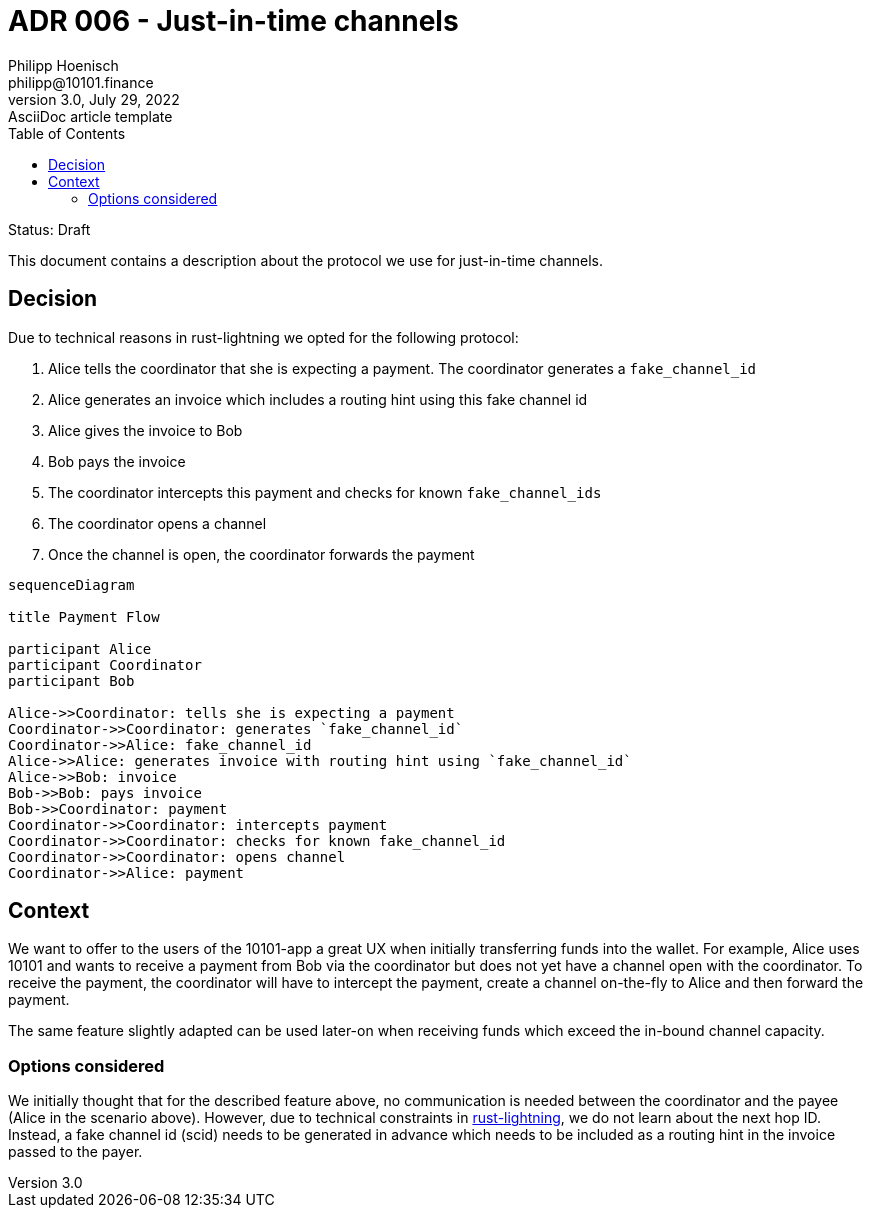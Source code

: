 = ADR 006 - Just-in-time channels
Philipp Hoenisch <philipp@10101.finance>
3.0, July 29, 2022: AsciiDoc article template
:toc:
:icons: font
:attributes: 2023-02-13

Status: Draft

This document contains a description about the protocol we use for just-in-time channels.

== Decision

Due to technical reasons in rust-lightning we opted for the following protocol:

. Alice tells the coordinator that she is expecting a payment. The coordinator generates a `fake_channel_id`
. Alice generates an invoice which includes a routing hint using this fake channel id
. Alice gives the invoice to Bob
. Bob pays the invoice
. The coordinator intercepts this payment and checks for known `fake_channel_ids`
. The coordinator opens a channel
. Once the channel is open, the coordinator forwards the payment

[source,mermaid]
----
sequenceDiagram

title Payment Flow

participant Alice
participant Coordinator
participant Bob

Alice->>Coordinator: tells she is expecting a payment
Coordinator->>Coordinator: generates `fake_channel_id`
Coordinator->>Alice: fake_channel_id
Alice->>Alice: generates invoice with routing hint using `fake_channel_id`
Alice->>Bob: invoice
Bob->>Bob: pays invoice
Bob->>Coordinator: payment
Coordinator->>Coordinator: intercepts payment
Coordinator->>Coordinator: checks for known fake_channel_id
Coordinator->>Coordinator: opens channel
Coordinator->>Alice: payment
----

== Context

We want to offer to the users of the 10101-app a great UX when initially transferring funds into the wallet.
For example, Alice uses 10101 and wants to receive a payment from Bob via the coordinator but does not yet have a channel open with the coordinator.
To receive the payment, the coordinator will have to intercept the payment, create a channel on-the-fly to Alice and then forward the payment.

The same feature slightly adapted can be used later-on when receiving funds which exceed the in-bound channel capacity.

=== Options considered

We initially thought that for the described feature above, no communication is needed between the coordinator and the payee (Alice in the scenario above).
However, due to technical constraints in https://github.com/lightningdevkit/rust-lightning/blob/a1f7cbb572fa50dcb933bb162facb5ce2cd82576/lightning/src/util/events.rs#L753-L784[rust-lightning], we do not learn about the next hop ID.
Instead, a fake channel id (scid) needs to be generated in advance which needs to be included as a routing hint in the invoice passed to the payer.
